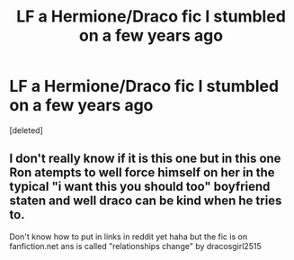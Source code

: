 #+TITLE: LF a Hermione/Draco fic I stumbled on a few years ago

* LF a Hermione/Draco fic I stumbled on a few years ago
:PROPERTIES:
:Score: 5
:DateUnix: 1475552391.0
:DateShort: 2016-Oct-04
:FlairText: Request
:END:
[deleted]


** I don't really know if it is this one but in this one Ron atempts to well force himself on her in the typical "i want this you should too" boyfriend staten and well draco can be kind when he tries to.

Don't know how to put in links in reddit yet haha but the fic is on fanfiction.net ans is called "relationships change" by dracosgirl2515
:PROPERTIES:
:Author: Saschalucht
:Score: 1
:DateUnix: 1476815030.0
:DateShort: 2016-Oct-18
:END:
